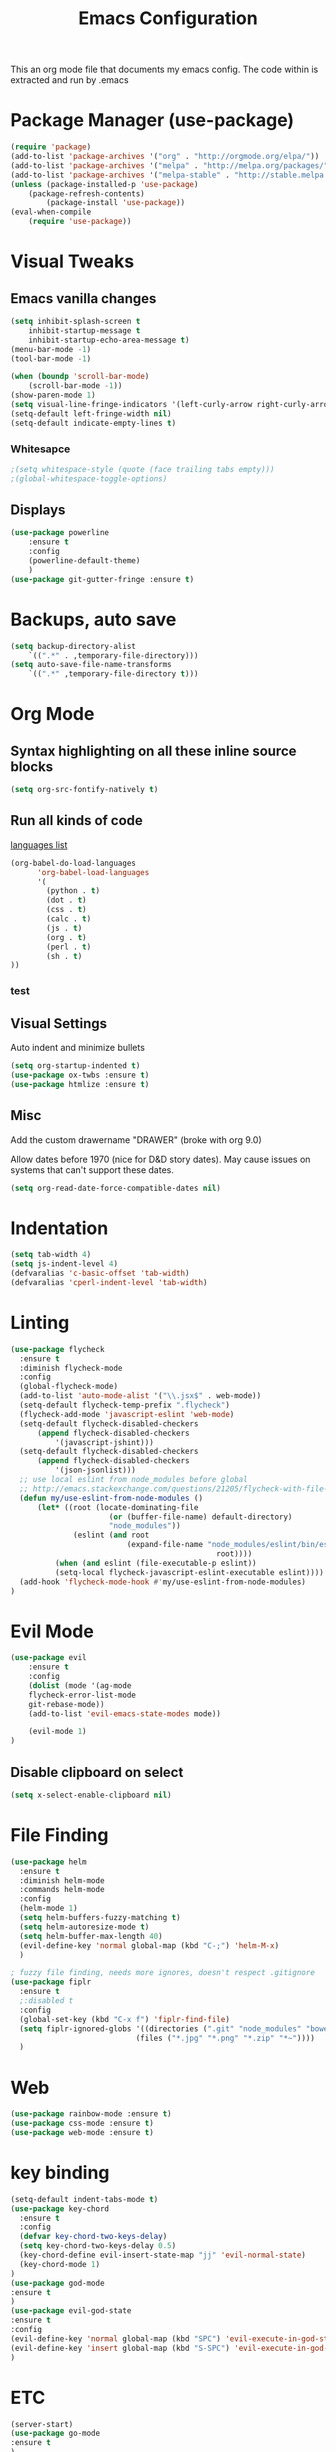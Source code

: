 #+TITLE: Emacs Configuration
  This an org mode file that documents my emacs config. The code within is extracted and run by .emacs
* Package Manager (use-package)
#+BEGIN_SRC emacs-lisp
(require 'package)
(add-to-list 'package-archives '("org" . "http://orgmode.org/elpa/"))
(add-to-list 'package-archives '("melpa" . "http://melpa.org/packages/"))
(add-to-list 'package-archives '("melpa-stable" . "http://stable.melpa.org/packages/"))
(unless (package-installed-p 'use-package)
    (package-refresh-contents)
        (package-install 'use-package))
(eval-when-compile
    (require 'use-package))
#+END_SRC

* Visual Tweaks
** Emacs vanilla changes
#+BEGIN_SRC emacs-lisp
(setq inhibit-splash-screen t
    inhibit-startup-message t
    inhibit-startup-echo-area-message t)
(menu-bar-mode -1)
(tool-bar-mode -1)

(when (boundp 'scroll-bar-mode)
    (scroll-bar-mode -1))
(show-paren-mode 1)
(setq visual-line-fringe-indicators '(left-curly-arrow right-curly-arrow))
(setq-default left-fringe-width nil)
(setq-default indicate-empty-lines t)
#+END_SRC
*** Whitesapce
#+BEGIN_SRC emacs-lisp
;(setq whitespace-style (quote (face trailing tabs empty)))
;(global-whitespace-toggle-options)
#+END_SRC

** Displays
#+BEGIN_SRC emacs-lisp
(use-package powerline
    :ensure t
    :config
    (powerline-default-theme)
    )
(use-package git-gutter-fringe :ensure t)
#+END_SRC
* Backups, auto save
#+BEGIN_SRC emacs-lisp
(setq backup-directory-alist
    `((".*" . ,temporary-file-directory)))
(setq auto-save-file-name-transforms
    `((".*" ,temporary-file-directory t)))
#+END_SRC
* Org Mode
** Syntax highlighting on all these inline source blocks
#+BEGIN_SRC emacs-lisp
(setq org-src-fontify-natively t)
#+END_SRC
** Run all kinds of code
   [[http://orgmode.org/manual/Languages.html][languages list]]
#+BEGIN_SRC emacs-lisp
(org-babel-do-load-languages
      'org-babel-load-languages
      '(
        (python . t)
        (dot . t)
        (css . t)
        (calc . t)
        (js . t)
        (org . t)
        (perl . t)
        (sh . t)
))
#+END_SRC
*** test

** Visual Settings
Auto indent and minimize bullets
#+BEGIN_SRC emacs-lisp
(setq org-startup-indented t)
(use-package ox-twbs :ensure t)
(use-package htmlize :ensure t)
#+END_SRC
** Misc
Add the custom drawername "DRAWER" (broke with org 9.0)

Allow dates before 1970 (nice for D&D story dates). May cause issues on systems that can't support these dates.
#+BEGIN_SRC emacs-lisp
(setq org-read-date-force-compatible-dates nil)
#+END_SRC
* Indentation
#+BEGIN_SRC emacs-lisp
(setq tab-width 4)
(setq js-indent-level 4)
(defvaralias 'c-basic-offset 'tab-width)
(defvaralias 'cperl-indent-level 'tab-width)
#+END_SRC
* Linting
#+BEGIN_SRC emacs-lisp
(use-package flycheck
  :ensure t
  :diminish flycheck-mode
  :config
  (global-flycheck-mode)
  (add-to-list 'auto-mode-alist '("\\.jsx$" . web-mode))
  (setq-default flycheck-temp-prefix ".flycheck")
  (flycheck-add-mode 'javascript-eslint 'web-mode)
  (setq-default flycheck-disabled-checkers
      (append flycheck-disabled-checkers
          '(javascript-jshint)))
  (setq-default flycheck-disabled-checkers
      (append flycheck-disabled-checkers
          '(json-jsonlist)))
  ;; use local eslint from node_modules before global
  ;; http://emacs.stackexchange.com/questions/21205/flycheck-with-file-relative-eslint-executable
  (defun my/use-eslint-from-node-modules ()
      (let* ((root (locate-dominating-file
                      (or (buffer-file-name) default-directory)
                      "node_modules"))
              (eslint (and root
                          (expand-file-name "node_modules/eslint/bin/eslint.js"
                                              root))))
          (when (and eslint (file-executable-p eslint))
          (setq-local flycheck-javascript-eslint-executable eslint))))
  (add-hook 'flycheck-mode-hook #'my/use-eslint-from-node-modules)
)
#+END_SRC
* Evil Mode
#+BEGIN_SRC emacs-lisp
(use-package evil
    :ensure t
    :config
    (dolist (mode '(ag-mode
	flycheck-error-list-mode
	git-rebase-mode))
    (add-to-list 'evil-emacs-state-modes mode))

    (evil-mode 1)
)
#+END_SRC
** Disable clipboard on select
#+BEGIN_SRC emacs-lisp
    (setq x-select-enable-clipboard nil)
#+END_SRC
* File Finding
#+BEGIN_SRC emacs-lisp
(use-package helm
  :ensure t
  :diminish helm-mode
  :commands helm-mode
  :config
  (helm-mode 1)
  (setq helm-buffers-fuzzy-matching t)
  (setq helm-autoresize-mode t)
  (setq helm-buffer-max-length 40)
  (evil-define-key 'normal global-map (kbd "C-;") 'helm-M-x)
  )

; fuzzy file finding, needs more ignores, doesn't respect .gitignore
(use-package fiplr
  :ensure t
  ;:disabled t
  :config
  (global-set-key (kbd "C-x f") 'fiplr-find-file)
  (setq fiplr-ignored-globs '((directories (".git" "node_modules" "bower_components"))
                            (files ("*.jpg" "*.png" "*.zip" "*~"))))
  )
#+END_SRC
* Web
#+BEGIN_SRC emacs-lisp
(use-package rainbow-mode :ensure t)
(use-package css-mode :ensure t)
(use-package web-mode :ensure t)
#+END_SRC
* key binding
#+BEGIN_SRC emacs-lisp
(setq-default indent-tabs-mode t)
(use-package key-chord
  :ensure t
  :config
  (defvar key-chord-two-keys-delay)
  (setq key-chord-two-keys-delay 0.5)
  (key-chord-define evil-insert-state-map "jj" 'evil-normal-state)
  (key-chord-mode 1)
)
(use-package god-mode
:ensure t
)
(use-package evil-god-state
:ensure t
:config
(evil-define-key 'normal global-map (kbd "SPC") 'evil-execute-in-god-state)
(evil-define-key 'insert global-map (kbd "S-SPC") 'evil-execute-in-god-state)
)
#+END_SRC
* ETC
#+BEGIN_SRC emacs-lisp
(server-start)
(use-package go-mode
:ensure t
)

(use-package yasnippet
  :ensure t
  :diminish yas-mode
  :config
  (yas-global-mode 1)
  (setq yas-snippet-dirs
        "~/.my-config/emacs/snippets")
  )

(use-package exec-path-from-shell
  :ensure t
  :defer t
  :config
  (when (memq window-system '(mac ns))
    (exec-path-from-shell-initialize))
  )




(custom-set-variables
 ;; custom-set-variables was added by Custom.
 ;; If you edit it by hand, you could mess it up, so be careful.
 ;; Your init file should contain only one such instance.
 ;; If there is more than one, they won't work right.
 '(ansi-color-faces-vector
   [default default default italic underline success warning error])
 '(custom-enabled-themes (quote (wombat)))
 '(package-selected-packages (quote (fiplr web-mode use-package evil))))
(custom-set-faces
 ;; custom-set-faces was added by Custom.
 ;; If you edit it by hand, you could mess it up, so be careful.
 ;; Your init file should contain only one such instance.
 ;; If there is more than one, they won't work right.
 )
#+END_SRC
  
  

